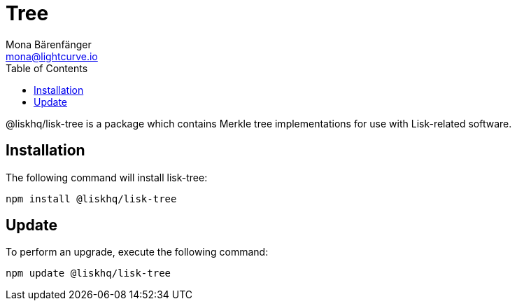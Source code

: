 = Tree
Mona Bärenfänger <mona@lightcurve.io>
:description: Technical references regarding the tree package of Lisk Elements.
:toc:

@liskhq/lisk-tree is a package which contains Merkle tree implementations for use with Lisk-related software.

== Installation

The following command will install lisk-tree:

[source,bash]
----
npm install @liskhq/lisk-tree
----

== Update

To perform an upgrade, execute the following command:

[source,bash]
----
npm update @liskhq/lisk-tree
----

